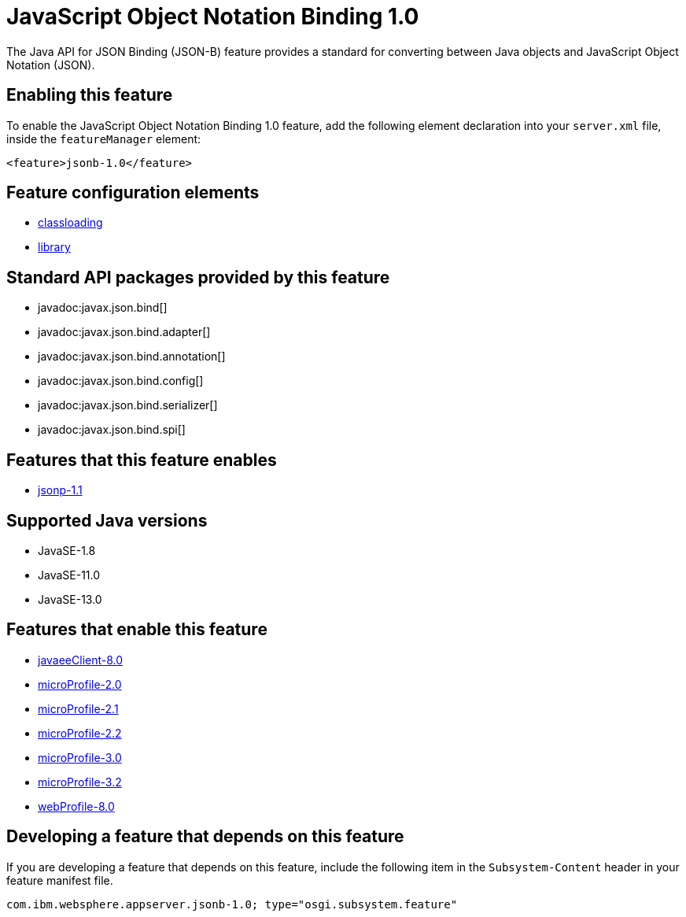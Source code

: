 = JavaScript Object Notation Binding 1.0
:linkcss: 
:page-layout: feature
:nofooter: 

// tag::description[]
The Java API for JSON Binding (JSON-B) feature provides a standard for converting between Java objects and JavaScript Object Notation (JSON).

// end::description[]
// tag::enable[]
== Enabling this feature
To enable the JavaScript Object Notation Binding 1.0 feature, add the following element declaration into your `server.xml` file, inside the `featureManager` element:


----
<feature>jsonb-1.0</feature>
----
// end::enable[]
// tag::config[]

== Feature configuration elements
* <<../config/classloading#,classloading>>
* <<../config/library#,library>>
// end::config[]
// tag::apis[]

== Standard API packages provided by this feature
* javadoc:javax.json.bind[]
* javadoc:javax.json.bind.adapter[]
* javadoc:javax.json.bind.annotation[]
* javadoc:javax.json.bind.config[]
* javadoc:javax.json.bind.serializer[]
* javadoc:javax.json.bind.spi[]
// end::apis[]
// tag::requirements[]

== Features that this feature enables
* <<../feature/jsonp-1.1#,jsonp-1.1>>
// end::requirements[]
// tag::java-versions[]

== Supported Java versions

* JavaSE-1.8
* JavaSE-11.0
* JavaSE-13.0
// end::java-versions[]
// tag::dependencies[]

== Features that enable this feature
* <<../feature/javaeeClient-8.0#,javaeeClient-8.0>>
* <<../feature/microProfile-2.0#,microProfile-2.0>>
* <<../feature/microProfile-2.1#,microProfile-2.1>>
* <<../feature/microProfile-2.2#,microProfile-2.2>>
* <<../feature/microProfile-3.0#,microProfile-3.0>>
* <<../feature/microProfile-3.2#,microProfile-3.2>>
* <<../feature/webProfile-8.0#,webProfile-8.0>>
// end::dependencies[]
// tag::feature-require[]

== Developing a feature that depends on this feature
If you are developing a feature that depends on this feature, include the following item in the `Subsystem-Content` header in your feature manifest file.


[source,]
----
com.ibm.websphere.appserver.jsonb-1.0; type="osgi.subsystem.feature"
----
// end::feature-require[]
// tag::spi[]
// end::spi[]
